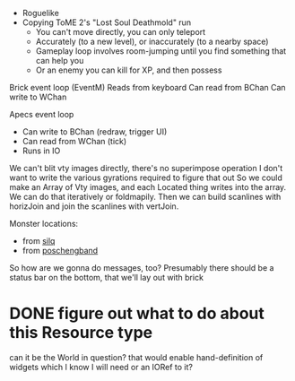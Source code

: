 - Roguelike
- Copying ToME 2's "Lost Soul Deathmold" run
  - You can't move directly, you can only teleport
  - Accurately (to a new level), or inaccurately (to a nearby space)
  - Gameplay loop involves room-jumping until you find something that can help you
  - Or an enemy you can kill for XP, and then possess

Brick event loop (EventM)
  Reads from keyboard
  Can read from BChan
  Can write to WChan

Apecs event loop
  - Can write to BChan (redraw, trigger UI)
  - Can read from WChan (tick)
  - Runs in IO

We can't blit vty images directly, there's no superimpose operation
I don't want to write the various gyrations required to figure that out
So we could make an Array of Vty images, and each Located thing writes
into the array. We can do that iteratively or foldmapily. Then we can
build scanlines with horizJoin and join the scanlines with vertJoin.

Monster locations:
- from [[https://github.com/sil-quirk/sil-q/blob/master/lib/edit/monster.txt][silq]]
- from [[https://nikheizen.github.io/pages/compostband/mon-desc.html][poschengband]]

So how are we gonna do messages, too? Presumably there should be a status bar on the bottom, that we'll lay out with brick

* DONE figure out what to do about this Resource type
can it be the World in question? that would enable hand-definition of widgets which I know I will need
or an IORef to it?
